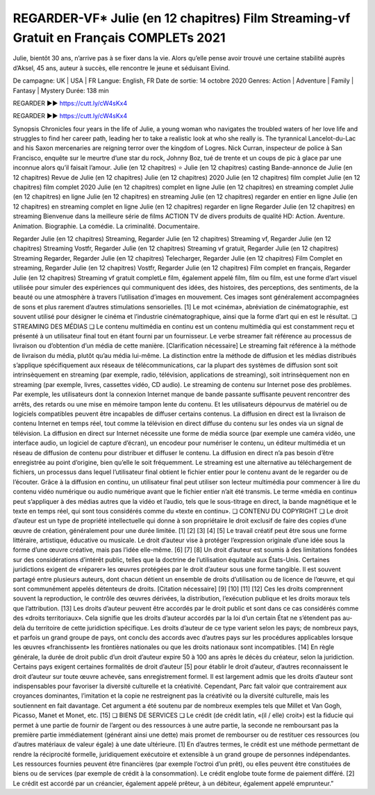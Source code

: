 REGARDER-VF* Julie (en 12 chapitres) Film Streaming-vf Gratuit en Français COMPLETs 2021
==============================================================================================


Julie, bientôt 30 ans, n’arrive pas à se fixer dans la vie. Alors qu’elle pense avoir trouvé une certaine stabilité auprès d’Aksel, 45 ans, auteur à succès, elle rencontre le jeune et séduisant Eivind.

De campagne: UK | USA | FR
Langue: English, FR
Date de sortie: 14 octobre 2020
Genres: Action | Adventure | Family | Fantasy | Mystery
Durée: 138 min

REGARDER ▶️▶️ https://cutt.ly/cW4sKx4

REGARDER ▶️▶️ https://cutt.ly/cW4sKx4


Synopsis
Chronicles four years in the life of Julie, a young woman who navigates the troubled waters of her love life and struggles to find her career path, leading her to take a realistic look at who she really is.
The tyrannical Lancelot-du-Lac and his Saxon mercenaries are reigning terror over the kingdom of Logres.
Nick Curran, inspecteur de police à San Francisco, enquête sur le meurtre d’une star du rock, Johnny Boz, tué de trente et un coups de pic à glace par une inconnue alors qu’il faisait l’amour.
Julie (en 12 chapitres) ⭐
Julie (en 12 chapitres) casting
Bande-annonce de Julie (en 12 chapitres)
Revue de Julie (en 12 chapitres)
Julie (en 12 chapitres) 2020
Julie (en 12 chapitres) film complet
Julie (en 12 chapitres) film complet 2020
Julie (en 12 chapitres) complet en ligne
Julie (en 12 chapitres) en streaming complet
Julie (en 12 chapitres) en ligne
Julie (en 12 chapitres) en streaming
Julie (en 12 chapitres) regarder en entier en ligne
Julie (en 12 chapitres) en streaming complet en ligne
Julie (en 12 chapitres) regarder en ligne
Regarder Julie (en 12 chapitres) en streaming
Bienvenue dans la meilleure série de films ACTION TV de divers produits de qualité HD:
Action. Aventure. Animation. Biographie. La comédie. La criminalité. Documentaire.

Regarder Julie (en 12 chapitres) Streaming,
Regarder Julie (en 12 chapitres) Streaming vf,
Regarder Julie (en 12 chapitres) Streaming Vostfr,
Regarder Julie (en 12 chapitres) Streaming vf gratuit,
Regarder Julie (en 12 chapitres) Streaming Regarder,
Regarder Julie (en 12 chapitres) Telecharger,
Regarder Julie (en 12 chapitres) Film Complet en streaming,
Regarder Julie (en 12 chapitres) Vostfr,
Regarder Julie (en 12 chapitres) Film complet en français,
Regarder Julie (en 12 chapitres) Streaming vf gratuit completLe film, également appelé film, film ou film, est une forme d’art visuel utilisée pour simuler des expériences qui communiquent des idées, des histoires, des perceptions, des sentiments, de la beauté ou une atmosphère à travers l’utilisation d’images en mouvement. Ces images sont généralement accompagnées de sons et plus rarement d’autres stimulations sensorielles. [1] Le mot «cinéma», abréviation de cinématographie, est souvent utilisé pour désigner le cinéma et l’industrie cinématographique, ainsi que la forme d’art qui en est le résultat.
❏ STREAMING DES MÉDIAS ❏
Le contenu multimédia en continu est un contenu multimédia qui est constamment reçu et présenté à un utilisateur final tout en étant fourni par un fournisseur. Le verbe streamer fait référence au processus de livraison ou d’obtention d’un média de cette manière. [Clarification nécessaire] Le streaming fait référence à la méthode de livraison du média, plutôt qu’au média lui-même. La distinction entre la méthode de diffusion et les médias distribués s’applique spécifiquement aux réseaux de télécommunications, car la plupart des systèmes de diffusion sont soit intrinsèquement en streaming (par exemple, radio, télévision, applications de streaming), soit intrinsèquement non en streaming (par exemple, livres, cassettes vidéo, CD audio). Le streaming de contenu sur Internet pose des problèmes. Par exemple, les utilisateurs dont la connexion Internet manque de bande passante suffisante peuvent rencontrer des arrêts, des retards ou une mise en mémoire tampon lente du contenu. Et les utilisateurs dépourvus de matériel ou de logiciels compatibles peuvent être incapables de diffuser certains contenus.
La diffusion en direct est la livraison de contenu Internet en temps réel, tout comme la télévision en direct diffuse du contenu sur les ondes via un signal de télévision. La diffusion en direct sur Internet nécessite une forme de média source (par exemple une caméra vidéo, une interface audio, un logiciel de capture d’écran), un encodeur pour numériser le contenu, un éditeur multimédia et un réseau de diffusion de contenu pour distribuer et diffuser le contenu. La diffusion en direct n’a pas besoin d’être enregistrée au point d’origine, bien qu’elle le soit fréquemment.
Le streaming est une alternative au téléchargement de fichiers, un processus dans lequel l’utilisateur final obtient le fichier entier pour le contenu avant de le regarder ou de l’écouter. Grâce à la diffusion en continu, un utilisateur final peut utiliser son lecteur multimédia pour commencer à lire du contenu vidéo numérique ou audio numérique avant que le fichier entier n’ait été transmis. Le terme «média en continu» peut s’appliquer à des médias autres que la vidéo et l’audio, tels que le sous-titrage en direct, la bande magnétique et le texte en temps réel, qui sont tous considérés comme du «texte en continu».
❏ CONTENU DU COPYRIGHT ❏
Le droit d’auteur est un type de propriété intellectuelle qui donne à son propriétaire le droit exclusif de faire des copies d’une œuvre de création, généralement pour une durée limitée. [1] [2] [3] [4] [5] Le travail créatif peut être sous une forme littéraire, artistique, éducative ou musicale. Le droit d’auteur vise à protéger l’expression originale d’une idée sous la forme d’une œuvre créative, mais pas l’idée elle-même. [6] [7] [8] Un droit d’auteur est soumis à des limitations fondées sur des considérations d’intérêt public, telles que la doctrine de l’utilisation équitable aux États-Unis.
Certaines juridictions exigent de «réparer» les œuvres protégées par le droit d’auteur sous une forme tangible. Il est souvent partagé entre plusieurs auteurs, dont chacun détient un ensemble de droits d’utilisation ou de licence de l’œuvre, et qui sont communément appelés détenteurs de droits. [Citation nécessaire] [9] [10] [11] [12] Ces les droits comprennent souvent la reproduction, le contrôle des œuvres dérivées, la distribution, l’exécution publique et les droits moraux tels que l’attribution. [13]
Les droits d’auteur peuvent être accordés par le droit public et sont dans ce cas considérés comme des «droits territoriaux». Cela signifie que les droits d’auteur accordés par la loi d’un certain État ne s’étendent pas au-delà du territoire de cette juridiction spécifique. Les droits d’auteur de ce type varient selon les pays; de nombreux pays, et parfois un grand groupe de pays, ont conclu des accords avec d’autres pays sur les procédures applicables lorsque les œuvres «franchissent» les frontières nationales ou que les droits nationaux sont incompatibles. [14]
En règle générale, la durée de droit public d’un droit d’auteur expire 50 à 100 ans après le décès du créateur, selon la juridiction. Certains pays exigent certaines formalités de droit d’auteur [5] pour établir le droit d’auteur, d’autres reconnaissent le droit d’auteur sur toute œuvre achevée, sans enregistrement formel.
Il est largement admis que les droits d’auteur sont indispensables pour favoriser la diversité culturelle et la créativité. Cependant, Parc fait valoir que contrairement aux croyances dominantes, l’imitation et la copie ne restreignent pas la créativité ou la diversité culturelle, mais les soutiennent en fait davantage. Cet argument a été soutenu par de nombreux exemples tels que Millet et Van Gogh, Picasso, Manet et Monet, etc. [15]
❏ BIENS DE SERVICES ❏
Le crédit (de crédit latin, «(il / elle) croit») est la fiducie qui permet à une partie de fournir de l’argent ou des ressources à une autre partie, la seconde ne remboursant pas la première partie immédiatement (générant ainsi une dette) mais promet de rembourser ou de restituer ces ressources (ou d’autres matériaux de valeur égale) à une date ultérieure. [1] En d’autres termes, le crédit est une méthode permettant de rendre la réciprocité formelle, juridiquement exécutoire et extensible à un grand groupe de personnes indépendantes.
Les ressources fournies peuvent être financières (par exemple l’octroi d’un prêt), ou elles peuvent être constituées de biens ou de services (par exemple de crédit à la consommation). Le crédit englobe toute forme de paiement différé. [2] Le crédit est accordé par un créancier, également appelé prêteur, à un débiteur, également appelé emprunteur.”

